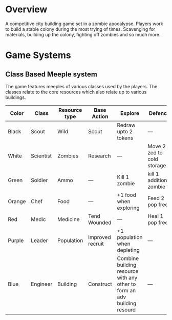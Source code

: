 * Overview
A competitive city building game set in a zombie apocalypse. Players work to build a stable colony during the most trying of times. Scavenging for materials, building up the colony, fighting off zombies and so much more.

* Game Systems
** Class Based Meeple system
The game features meeples of various classes used by the players. The classes relate to the core resources which also relate up to various buildings.

| Color  | Class     | Resource type | Base Action      | Explore                                                                  | Defence                    |
|--------+-----------+---------------+------------------+--------------------------------------------------------------------------+----------------------------|
| Black  | Scout     | Wild          | Scout            | Redraw upto 2 tokens                                                     | ---                        |
| White  | Scientist | Zombies       | Research         | ---                                                                      | Move 2 zed to cold storage |
| Green  | Soldier   | Ammo          | ---              | Kill 1 zombie                                                            | kill 1 additional zombie   |
| Orange | Chef      | Food          | ---              | +1 food when exploring                                                   | Feed 2 pop free            |
| Red    | Medic     | Medicine      | Tend Wounded     | ---                                                                      | Heal 1 pop free            |
| Purple | Leader    | Population    | Improved recruit | +1 population when depleting                                             | ---                        |
| Blue   | Engineer  | Building      | Construct        | Combine building resource with any other to form an adv building resourd | ---                        |

[[./images/Black Meeple.png]] [[./images/White Meeple.png]] [[./images/Green Meeple.png]] [[./images/Orange Meeple.png]] [[./images/Red Meeple.png]] [[./images/Purple Meeple.png]] [[./images/Blue Meeple.png]]

